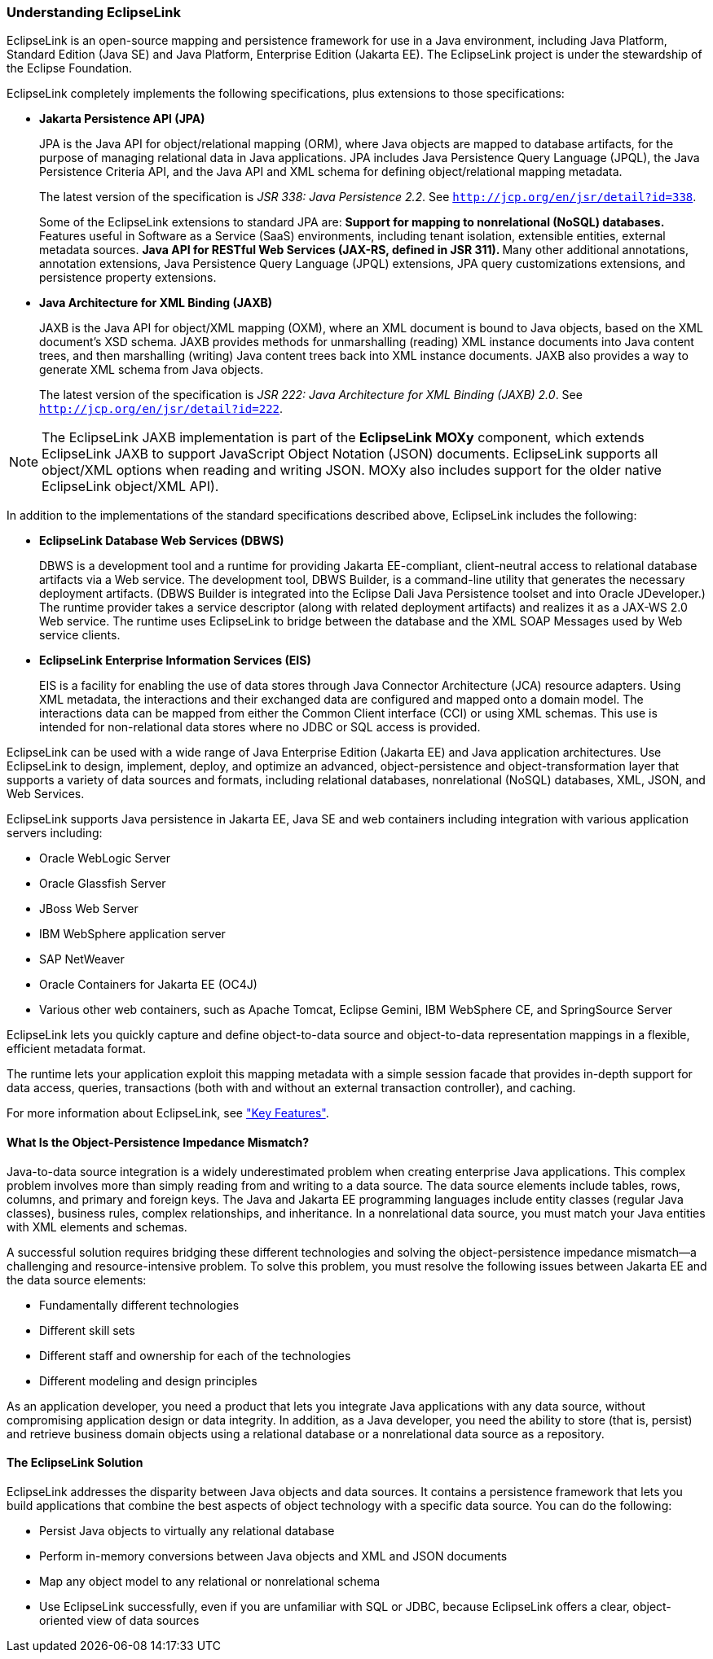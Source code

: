 ///////////////////////////////////////////////////////////////////////////////

    Copyright (c) 2022 Oracle and/or its affiliates. All rights reserved.

    This program and the accompanying materials are made available under the
    terms of the Eclipse Public License v. 2.0, which is available at
    http://www.eclipse.org/legal/epl-2.0.

    This Source Code may also be made available under the following Secondary
    Licenses when the conditions for such availability set forth in the
    Eclipse Public License v. 2.0 are satisfied: GNU General Public License,
    version 2 with the GNU Classpath Exception, which is available at
    https://www.gnu.org/software/classpath/license.html.

    SPDX-License-Identifier: EPL-2.0 OR GPL-2.0 WITH Classpath-exception-2.0

///////////////////////////////////////////////////////////////////////////////
[[GENERAL001]]
=== Understanding EclipseLink

EclipseLink is an open-source mapping and persistence framework for use
in a Java environment, including Java Platform, Standard Edition (Java
SE) and Java Platform, Enterprise Edition (Jakarta EE). The EclipseLink
project is under the stewardship of the Eclipse Foundation.

EclipseLink completely implements the following specifications, plus
extensions to those specifications:

* *Jakarta Persistence API (JPA)*
+
JPA is the Java API for object/relational mapping (ORM), where Java
objects are mapped to database artifacts, for the purpose of managing
relational data in Java applications. JPA includes Java Persistence
Query Language (JPQL), the Java Persistence Criteria API, and the Java
API and XML schema for defining object/relational mapping metadata.
+
The latest version of the specification is _JSR 338: Java Persistence
2.2_. See `http://jcp.org/en/jsr/detail?id=338`.
+
Some of the EclipseLink extensions to standard JPA are:
** Support for mapping to nonrelational (NoSQL) databases.
** Features useful in Software as a Service (SaaS) environments,
including tenant isolation, extensible entities, external metadata
sources.
** Java API for RESTful Web Services (JAX-RS, defined in JSR 311).
** Many other additional annotations, annotation extensions, Java
Persistence Query Language (JPQL) extensions, JPA query customizations
extensions, and persistence property extensions.
* *Java Architecture for XML Binding (JAXB)*
+
JAXB is the Java API for object/XML mapping (OXM), where an XML document
is bound to Java objects, based on the XML document's XSD schema. JAXB
provides methods for unmarshalling (reading) XML instance documents into
Java content trees, and then marshalling (writing) Java content trees
back into XML instance documents. JAXB also provides a way to generate
XML schema from Java objects.
+
The latest version of the specification is _JSR 222: Java Architecture
for XML Binding (JAXB) 2.0_. See `http://jcp.org/en/jsr/detail?id=222`.


NOTE: The EclipseLink JAXB implementation is part of the *EclipseLink MOXy*
component, which extends EclipseLink JAXB to support JavaScript Object
Notation (JSON) documents. EclipseLink supports all object/XML options
when reading and writing JSON. MOXy also includes support for the older
native EclipseLink object/XML API).

In addition to the implementations of the standard specifications
described above, EclipseLink includes the following:

* *EclipseLink Database Web Services (DBWS)*
+
DBWS is a development tool and a runtime for providing Jakarta
EE-compliant, client-neutral access to relational database artifacts via
a Web service. The development tool, DBWS Builder, is a command-line
utility that generates the necessary deployment artifacts. (DBWS Builder
is integrated into the Eclipse Dali Java Persistence toolset and into
Oracle JDeveloper.) The runtime provider takes a service descriptor
(along with related deployment artifacts) and realizes it as a JAX-WS
2.0 Web service. The runtime uses EclipseLink to bridge between the
database and the XML SOAP Messages used by Web service clients.
* *EclipseLink Enterprise Information Services (EIS)*
+
EIS is a facility for enabling the use of data stores through Java
Connector Architecture (JCA) resource adapters. Using XML metadata, the
interactions and their exchanged data are configured and mapped onto a
domain model. The interactions data can be mapped from either the Common
Client interface (CCI) or using XML schemas. This use is intended for
non-relational data stores where no JDBC or SQL access is provided.

EclipseLink can be used with a wide range of Java Enterprise Edition
(Jakarta EE) and Java application architectures. Use EclipseLink to
design, implement, deploy, and optimize an advanced, object-persistence
and object-transformation layer that supports a variety of data sources
and formats, including relational databases, nonrelational (NoSQL)
databases, XML, JSON, and Web Services.

EclipseLink supports Java persistence in Jakarta EE, Java SE and web
containers including integration with various application servers
including:

* Oracle WebLogic Server
* Oracle Glassfish Server
* JBoss Web Server
* IBM WebSphere application server
* SAP NetWeaver
* Oracle Containers for Jakarta EE (OC4J)
* Various other web containers, such as Apache Tomcat, Eclipse Gemini,
IBM WebSphere CE, and SpringSource Server

EclipseLink lets you quickly capture and define object-to-data source
and object-to-data representation mappings in a flexible, efficient
metadata format.

The runtime lets your application exploit this mapping metadata with a
simple session facade that provides in-depth support for data access,
queries, transactions (both with and without an external transaction
controller), and caching.

For more information about EclipseLink, see
link:general002.htm#CHDCFGIC["Key Features"].

==== What Is the Object-Persistence Impedance Mismatch?

Java-to-data source integration is a widely underestimated problem when
creating enterprise Java applications. This complex problem involves
more than simply reading from and writing to a data source. The data
source elements include tables, rows, columns, and primary and foreign
keys. The Java and Jakarta EE programming languages include entity
classes (regular Java classes), business rules, complex relationships,
and inheritance. In a nonrelational data source, you must match your
Java entities with XML elements and schemas.

A successful solution requires bridging these different technologies and
solving the object-persistence impedance mismatch—a challenging and
resource-intensive problem. To solve this problem, you must resolve the
following issues between Jakarta EE and the data source elements:

* Fundamentally different technologies
* Different skill sets
* Different staff and ownership for each of the technologies
* Different modeling and design principles

As an application developer, you need a product that lets you integrate
Java applications with any data source, without compromising application
design or data integrity. In addition, as a Java developer, you need the
ability to store (that is, persist) and retrieve business domain objects
using a relational database or a nonrelational data source as a
repository.

==== The EclipseLink Solution

EclipseLink addresses the disparity between Java objects and data
sources. It contains a persistence framework that lets you build
applications that combine the best aspects of object technology with a
specific data source. You can do the following:

* Persist Java objects to virtually any relational database
* Perform in-memory conversions between Java objects and XML and JSON
documents
* Map any object model to any relational or nonrelational schema
* Use EclipseLink successfully, even if you are unfamiliar with SQL or
JDBC, because EclipseLink offers a clear, object-oriented view of data
sources
